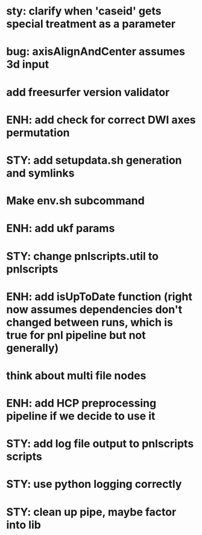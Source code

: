 * sty: clarify when 'caseid' gets special treatment as a parameter
* bug: axisAlignAndCenter assumes 3d input
* add freesurfer version validator
* ENH: add check for correct DWI axes permutation
* STY: add setupdata.sh generation and symlinks
* Make env.sh subcommand
* ENH: add ukf params
* STY: change pnlscripts.util to pnlscripts
* ENH: add isUpToDate function (right now assumes dependencies don't changed between runs, which is true for pnl pipeline but not generally)
* think about multi file nodes
* ENH: add HCP preprocessing pipeline if we decide to use it
* STY: add log file output to pnlscripts scripts
* STY: use python logging correctly
* STY: clean up pipe, maybe factor into lib
